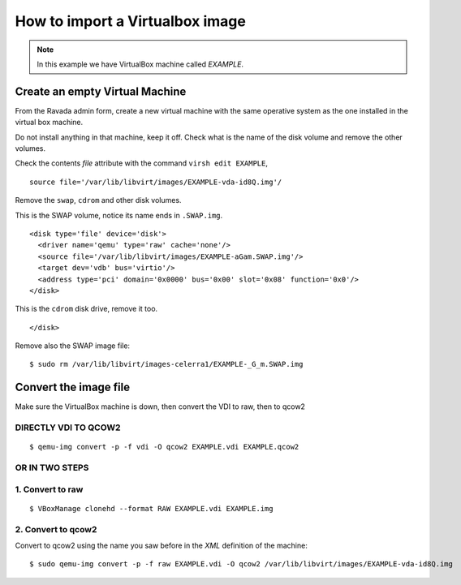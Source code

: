 How to import a Virtualbox image
================================

.. note:: In this example we have VirtualBox machine called *EXAMPLE*.

Create an empty Virtual Machine
-------------------------------

From the Ravada admin form, create a new virtual machine with the same
operative system as the one installed in the virtual box machine.

Do not install anything in that machine, keep it off. Check what is the
name of the disk volume and remove the other volumes.

Check the contents *file* attribute with the command ``virsh edit EXAMPLE``, 

::

    source file='/var/lib/libvirt/images/EXAMPLE-vda-id8Q.img'/

Remove the ``swap``, ``cdrom`` and other disk volumes.

This is the SWAP volume, notice its name ends in ``.SWAP.img``.

::

    <disk type='file' device='disk'>
      <driver name='qemu' type='raw' cache='none'/>
      <source file='/var/lib/libvirt/images/EXAMPLE-aGam.SWAP.img'/>
      <target dev='vdb' bus='virtio'/>
      <address type='pci' domain='0x0000' bus='0x00' slot='0x08' function='0x0'/>
    </disk>

This is the ``cdrom`` disk drive, remove it too.

.. raw:: html

   <address type='drive' controller='0' bus='1' target='0' unit='0'/>

::

    </disk>

Remove also the SWAP image file:

::

    $ sudo rm /var/lib/libvirt/images-celerra1/EXAMPLE-_G_m.SWAP.img

Convert the image file
----------------------

Make sure the VirtualBox machine is down, then convert the VDI to raw, then to qcow2

DIRECTLY VDI TO QCOW2
~~~~~~~~~~~~~~~~~~~~~

::

    $ qemu-img convert -p -f vdi -O qcow2 EXAMPLE.vdi EXAMPLE.qcow2

OR IN TWO STEPS
~~~~~~~~~~~~~~~

1. Convert to raw
~~~~~~~~~~~~~~~~~

::

    $ VBoxManage clonehd --format RAW EXAMPLE.vdi EXAMPLE.img

2. Convert to qcow2
~~~~~~~~~~~~~~~~~~~

Convert to qcow2 using the name you saw before in the *XML* definition
of the machine:

::

    $ sudo qemu-img convert -p -f raw EXAMPLE.vdi -O qcow2 /var/lib/libvirt/images/EXAMPLE-vda-id8Q.img
